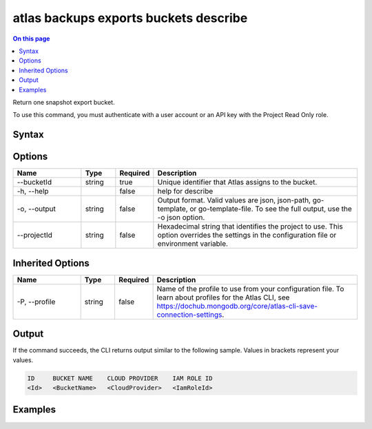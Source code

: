 .. _atlas-backups-exports-buckets-describe:

======================================
atlas backups exports buckets describe
======================================

.. default-domain:: mongodb

.. contents:: On this page
   :local:
   :backlinks: none
   :depth: 1
   :class: singlecol

Return one snapshot export bucket.

To use this command, you must authenticate with a user account or an API key with the Project Read Only role.

Syntax
------

.. code-block::
   :caption: Command Syntax

   atlas backups exports buckets describe [options]

.. Code end marker, please don't delete this comment

Options
-------

.. list-table::
   :header-rows: 1
   :widths: 20 10 10 60

   * - Name
     - Type
     - Required
     - Description
   * - --bucketId
     - string
     - true
     - Unique identifier that Atlas assigns to the bucket.
   * - -h, --help
     - 
     - false
     - help for describe
   * - -o, --output
     - string
     - false
     - Output format. Valid values are json, json-path, go-template, or go-template-file. To see the full output, use the -o json option.
   * - --projectId
     - string
     - false
     - Hexadecimal string that identifies the project to use. This option overrides the settings in the configuration file or environment variable.

Inherited Options
-----------------

.. list-table::
   :header-rows: 1
   :widths: 20 10 10 60

   * - Name
     - Type
     - Required
     - Description
   * - -P, --profile
     - string
     - false
     - Name of the profile to use from your configuration file. To learn about profiles for the Atlas CLI, see `https://dochub.mongodb.org/core/atlas-cli-save-connection-settings <https://dochub.mongodb.org/core/atlas-cli-save-connection-settings>`__.

Output
------

If the command succeeds, the CLI returns output similar to the following sample. Values in brackets represent your values.

.. code-block::

   ID     BUCKET NAME    CLOUD PROVIDER    IAM ROLE ID
   <Id>   <BucketName>   <CloudProvider>   <IamRoleId>
   

Examples
--------

.. code-block::
   :copyable: false

   # Return the details for the continuous backup export bucket with the ID dbdb00ca12345678f901a234:
   atlas backup exports buckets describe dbdb00ca12345678f901a234
